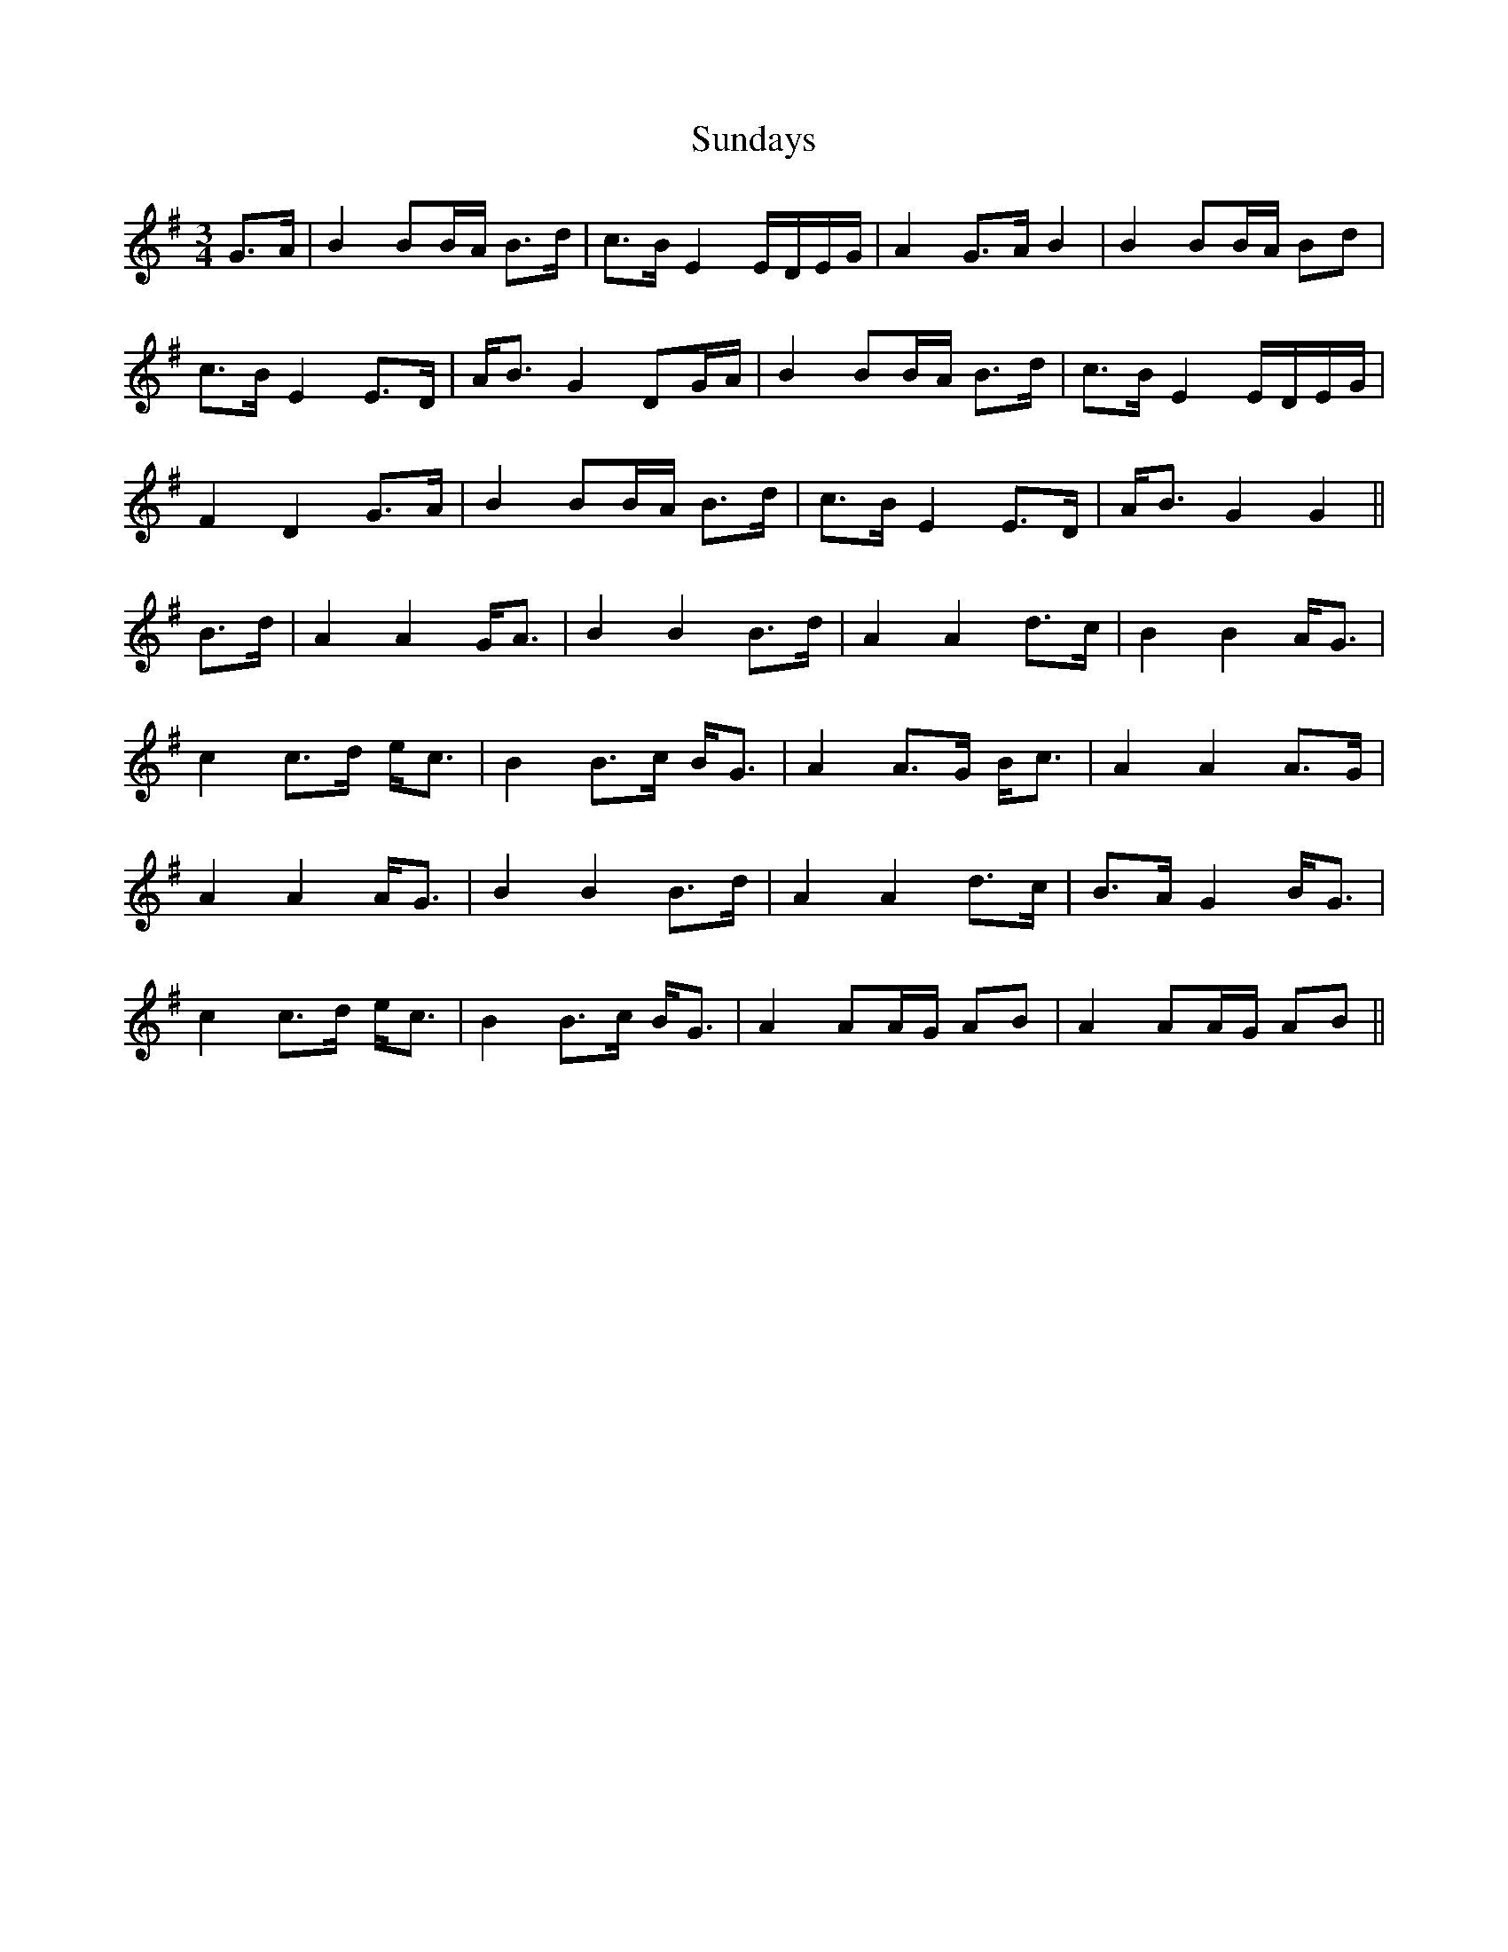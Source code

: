 X: 38865
T: Sundays
R: waltz
M: 3/4
K: Gmajor
G>A|B2 BB/A/ B>d|c>B E2 E/D/E/G/|A2 G>A B2|B2 BB/A/ Bd|
c>B E2 E>D|A<B G2 DG/A/|B2 BB/A/ B>d|c>B E2 E/D/E/G/|
F2 D2 G>A|B2 BB/A/ B>d|c>B E2 E>D|A<B G2 G2||
B>d|A2 A2 G<A|B2 B2 B>d|A2 A2 d>c|B2 B2 A<G|
c2 c>d e<c|B2 B>c B<G|A2 A>G B<c|A2 A2 A>G|
A2 A2 A<G|B2 B2 B>d|A2 A2 d>c|B>A G2 B<G|
c2 c>d e<c|B2 B>c B<G|A2 AA/G/ AB|A2 AA/G/ AB||

